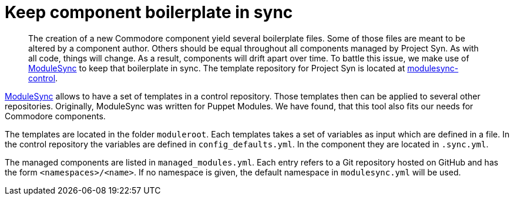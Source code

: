 = Keep component boilerplate in sync

[abstract]
The creation of a new Commodore component yield several boilerplate files.
Some of those files are meant to be altered by a component author.
Others should be equal throughout all components managed by Project Syn.
As with all code, things will change.
As a result, components will drift apart over time.
To battle this issue, we make use of https://github.com/voxpupuli/modulesync[ModuleSync] to keep that boilerplate in sync.
The template repository for Project Syn is located at https://github.com/projectsyn/modulesync-control[modulesync-control].

https://github.com/voxpupuli/modulesync[ModuleSync] allows to have a set of templates in a control repository.
Those templates then can be applied to several other repositories.
Originally, ModuleSync was written for Puppet Modules.
We have found, that this tool also fits our needs for Commodore components.

The templates are located in the folder `moduleroot`.
Each templates takes a set of variables as input which are defined in a file.
In the control repository the variables are defined in `config_defaults.yml`.
In the component they are located in `.sync.yml`.

The managed components are listed in `managed_modules.yml`.
Each entry refers to a Git repository hosted on GitHub and has the form `<namespaces>/<name>`.
If no namespace is given, the default namespace in `modulesync.yml` will be used.
